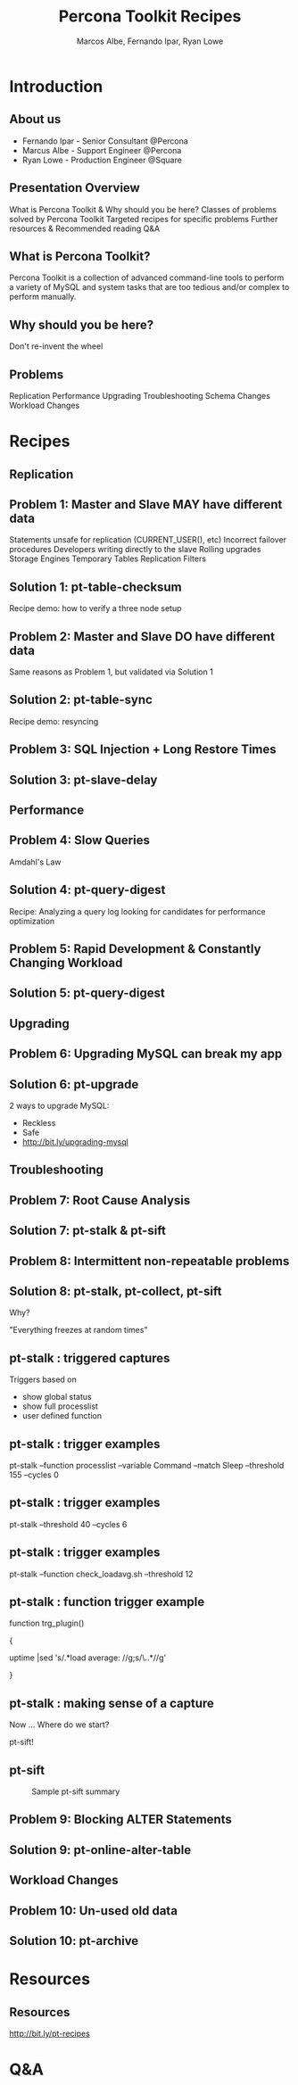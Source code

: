 #+LaTeX_CLASS: beamer
#+MACRO: BEAMERMODE presentation
#+MACRO: BEAMERTHEME boxes
#+MACRO: BEAMERCOLORTHEME lily
#+MACRO: BEAMERSUBJECT RMRF
#+MACRO: BEAMERINSTITUTE Percona Inc., Square Inc.
#+TITLE: Percona Toolkit Recipes
#+AUTHOR: Marcos Albe, Fernando Ipar, Ryan Lowe
#+OPTIONS: ^:nil

# Some comments and/or 'presenter notes' included. The slides are
# intentionally minimal as this will be focused on short demos for
# every recipe instead

* Introduction

** About us
- Fernando Ipar - Senior Consultant @Percona
- Marcus Albe - Support Engineer @Percona
- Ryan Lowe - Production Engineer @Square

** Presentation Overview

What is Percona Toolkit & Why should you be here?
Classes of problems solved by Percona Toolkit
Targeted recipes for specific problems
Further resources & Recommended reading
Q&A

** What is Percona Toolkit?

Percona Toolkit is a collection of advanced command-line tools to perform a variety of MySQL and system tasks that are too tedious and/or complex to perform manually.

# Can do a quick poll here to see who uses it, who *wants* to use it, etc...

** Why should you be here?

Don't re-invent the wheel

# Most of us have a very large collection of scripts that we've created over the years, right?
# How many of you have unit tests for those scripts?
# How many of you have validated that those scripts work in 4.1, 5.0, 5.1, 5.5, Percona-Server, MariaDB, and Drizzle?
# How many of you have tens-of-thousands of implementations of those scripts to catch undocumented edge-cases?
# How many of you have a full time team of developers working on those scripts?
# Right. This is why you should be here.  Make your life easier and re-use existing tools.

** Problems

Replication
Performance
Upgrading
Troubleshooting
Schema Changes
Workload Changes

# Percona Toolkit helps to solve a wide variety of problems that MySQL DBAs encounter
# on a regular basis.  The problems include Replication issues, Performance problems,
# Upgrade safety, Troubleshooting and investigationg hard-to-diagnose problems, and
# Schema changes for very large tables. This isn't an exhaustive list, but we only
# have 45 minutes, so this is what we'll cover today.

* Recipes

** Replication

** Problem 1: Master and Slave MAY have different data

Statements unsafe for replication (CURRENT_USER(), etc)
Incorrect failover procedures
Developers writing directly to the slave
Rolling upgrades
Storage Engines
Temporary Tables
Replication Filters

** Solution 1: pt-table-checksum

Recipe demo: how to verify a three node setup
# TODO: short demo. 

** Problem 2: Master and Slave DO have different data

Same reasons as Problem 1, but validated via Solution 1

** Solution 2: pt-table-sync

Recipe demo: resyncing
# TODO: Mention gotchas (like impossibility to throttle the process)
# TODO: short demo

** Problem 3: SQL Injection + Long Restore Times

** Solution 3: pt-slave-delay

# TODO: short demo

** Performance

** Problem 4: Slow Queries

Amdahl's Law 

# The performance enhancement possible with a given improvement is
# limited by the fraction of the execution time that the improved
# feature is used. 

** Solution 4: pt-query-digest

Recipe: Analyzing a query log looking for candidates for performance optimization
# TODO: slides presenting relevant parts from a report

** Problem 5: Rapid Development & Constantly Changing Workload

** Solution 5: pt-query-digest

# TODO: short demo OR slides presenting review data

** Upgrading

** Problem 6: Upgrading MySQL can break my app

** Solution 6: pt-upgrade

2 ways to upgrade MySQL:
- Reckless
- Safe
- http://bit.ly/upgrading-mysql
# TODO: slides presenting highlights from a report

** Troubleshooting

** Problem 7: Root Cause Analysis

** Solution 7: pt-stalk & pt-sift
# TODO: Generate problem cases so we can create slides with good
# capture data

** Problem 8: Intermittent non-repeatable problems

** Solution 8: pt-stalk, pt-collect, pt-sift

Why?

"Everything freezes at random times"
** pt-stalk : triggered captures
Triggers based on 
- show global status
- show full processlist
- user defined function
** pt-stalk : trigger examples
pt-stalk --function processlist --variable Command --match Sleep
--threshold 155 --cycles 0
# Trigger if we're using a thread pool and more threads are connected
# and sleeping than the size of the pol plus some room for a few
# direct connections. 
** pt-stalk : trigger examples
pt-stalk --threshold 40 --cycles 6
# Trigger if more than 40 threads are running for more than 5
# consecutive checks
** pt-stalk : trigger examples
pt-stalk --function check_loadavg.sh --threshold 12
# triggers if load avg for the last minute is more than 12.x for 5
# consecutive checks or more
** pt-stalk : function trigger example
function trg_plugin() 

{

   uptime |sed 's/.*load average: //g;s/\..*//g'

}
** pt-stalk : making sense of a capture
Now ... Where do we start?

pt-sift!
** pt-sift
#+CAPTION: Sample pt-sift summary
[[./img/pt-sift.png]]

** Problem 9: Blocking ALTER Statements

** Solution 9: pt-online-alter-table
# TODO: short demo

** Workload Changes

** Problem 10: Un-used old data

** Solution 10: pt-archive
# TODO: short demo

* Resources
** Resources
http://bit.ly/pt-recipes
* Q&A

